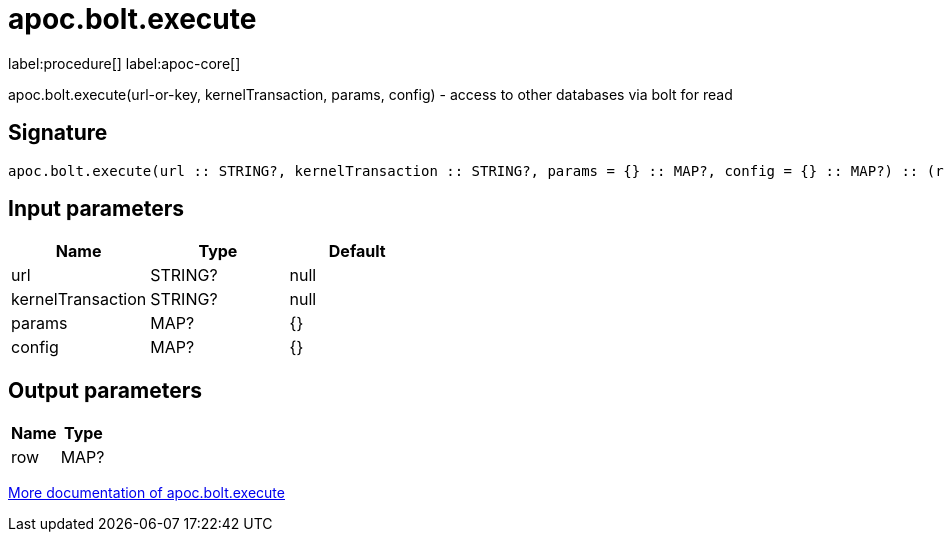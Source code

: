 ////
This file is generated by DocsTest, so don't change it!
////

= apoc.bolt.execute
:description: This section contains reference documentation for the apoc.bolt.execute procedure.

label:procedure[] label:apoc-core[]

[.emphasis]
apoc.bolt.execute(url-or-key, kernelTransaction, params, config) - access to other databases via bolt for read

== Signature

[source]
----
apoc.bolt.execute(url :: STRING?, kernelTransaction :: STRING?, params = {} :: MAP?, config = {} :: MAP?) :: (row :: MAP?)
----

== Input parameters
[.procedures, opts=header]
|===
| Name | Type | Default 
|url|STRING?|null
|kernelTransaction|STRING?|null
|params|MAP?|{}
|config|MAP?|{}
|===

== Output parameters
[.procedures, opts=header]
|===
| Name | Type 
|row|MAP?
|===

xref::database-integration/bolt-neo4j.adoc[More documentation of apoc.bolt.execute,role=more information]

